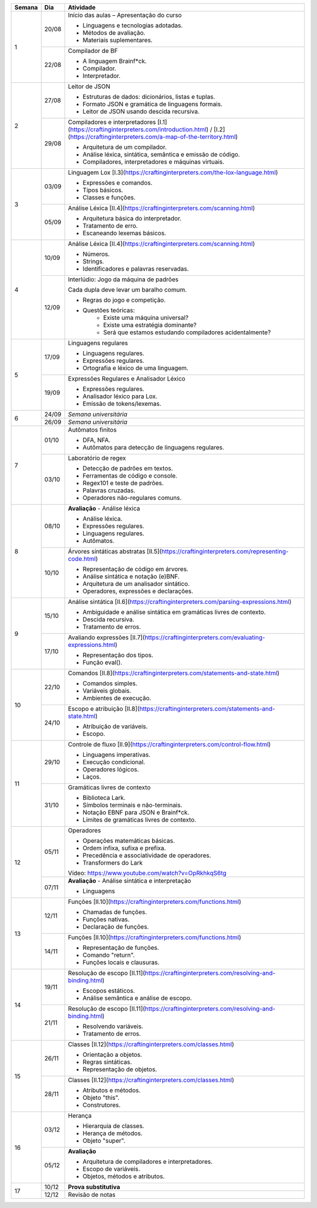 +--------+-------+----------------------------------------------------------------------------------------------------------------------------------------------------------------+
| Semana | Dia   | Atividade                                                                                                                                                      |
+========+=======+================================================================================================================================================================+
|    1   | 20/08 | Início das aulas – Apresentação do curso                                                                                                                       |
|        |       |                                                                                                                                                                |
|        |       | * Linguagens e tecnologias adotadas.                                                                                                                           |
|        |       | * Métodos de avaliação.                                                                                                                                        |
|        |       | * Materiais suplementares.                                                                                                                                     |
|        +-------+----------------------------------------------------------------------------------------------------------------------------------------------------------------+
|        | 22/08 | Compilador de BF                                                                                                                                               |
|        |       |                                                                                                                                                                |
|        |       | * A linguagem Brainf*ck.                                                                                                                                       |
|        |       | * Compilador.                                                                                                                                                  |
|        |       | * Interpretador.                                                                                                                                               |
+--------+-------+----------------------------------------------------------------------------------------------------------------------------------------------------------------+
|    2   | 27/08 | Leitor de JSON                                                                                                                                                 |
|        |       |                                                                                                                                                                |
|        |       | * Estruturas de dados: dicionários, listas e tuplas.                                                                                                           |
|        |       | * Formato JSON e gramática de linguagens formais.                                                                                                              |
|        |       | * Leitor de JSON usando descida recursiva.                                                                                                                     |
|        +-------+----------------------------------------------------------------------------------------------------------------------------------------------------------------+
|        | 29/08 | Compiladores e interpretadores [I.1](https://craftinginterpreters.com/introduction.html) / [I.2](https://craftinginterpreters.com/a-map-of-the-territory.html) |
|        |       |                                                                                                                                                                |
|        |       | * Arquitetura de um compilador.                                                                                                                                |
|        |       | * Análise léxica, sintática, semântica e emissão de código.                                                                                                    |
|        |       | * Compiladores, interpretadores e máquinas virtuais.                                                                                                           |
+--------+-------+----------------------------------------------------------------------------------------------------------------------------------------------------------------+
|    3   | 03/09 | Linguagem Lox [I.3](https://craftinginterpreters.com/the-lox-language.html)                                                                                    |
|        |       |                                                                                                                                                                |
|        |       | * Expressões e comandos.                                                                                                                                       |
|        |       | * Tipos básicos.                                                                                                                                               |
|        |       | * Classes e funções.                                                                                                                                           |
|        +-------+----------------------------------------------------------------------------------------------------------------------------------------------------------------+
|        | 05/09 | Análise Léxica [II.4](https://craftinginterpreters.com/scanning.html)                                                                                          |
|        |       |                                                                                                                                                                |
|        |       | * Arquitetura básica do interpretador.                                                                                                                         |
|        |       | * Tratamento de erro.                                                                                                                                          |
|        |       | * Escaneando lexemas básicos.                                                                                                                                  |
+--------+-------+----------------------------------------------------------------------------------------------------------------------------------------------------------------+
|    4   | 10/09 | Análise Léxica [II.4](https://craftinginterpreters.com/scanning.html)                                                                                          |
|        |       |                                                                                                                                                                |
|        |       | * Números.                                                                                                                                                     |
|        |       | * Strings.                                                                                                                                                     |
|        |       | * Identificadores e palavras reservadas.                                                                                                                       |
|        +-------+----------------------------------------------------------------------------------------------------------------------------------------------------------------+
|        | 12/09 | Interlúdio: Jogo da máquina de padrões                                                                                                                         |
|        |       |                                                                                                                                                                |
|        |       | Cada dupla deve levar um baralho comum.                                                                                                                        |
|        |       |                                                                                                                                                                |
|        |       | * Regras do jogo e competição.                                                                                                                                 |
|        |       | * Questões teóricas:                                                                                                                                           |
|        |       |     - Existe uma máquina universal?                                                                                                                            |
|        |       |     - Existe uma estratégia dominante?                                                                                                                         |
|        |       |     - Será que estamos estudando compiladores acidentalmente?                                                                                                  |
+--------+-------+----------------------------------------------------------------------------------------------------------------------------------------------------------------+
|    5   | 17/09 | Linguagens regulares                                                                                                                                           |
|        |       |                                                                                                                                                                |
|        |       | * Linguagens regulares.                                                                                                                                        |
|        |       | * Expressões regulares.                                                                                                                                        |
|        |       | * Ortografia e léxico de uma linguagem.                                                                                                                        |
|        +-------+----------------------------------------------------------------------------------------------------------------------------------------------------------------+
|        | 19/09 | Expressões Regulares e Analisador Léxico                                                                                                                       |
|        |       |                                                                                                                                                                |
|        |       | * Expressões regulares.                                                                                                                                        |
|        |       | * Analisador léxico para Lox.                                                                                                                                  |
|        |       | * Emissão de tokens/lexemas.                                                                                                                                   |
+--------+-------+----------------------------------------------------------------------------------------------------------------------------------------------------------------+
|    6   | 24/09 | *Semana universitária*                                                                                                                                         |
|        +-------+----------------------------------------------------------------------------------------------------------------------------------------------------------------+
|        | 26/09 | *Semana universitária*                                                                                                                                         |
+--------+-------+----------------------------------------------------------------------------------------------------------------------------------------------------------------+
|    7   | 01/10 | Autômatos finitos                                                                                                                                              |
|        |       |                                                                                                                                                                |
|        |       | * DFA, NFA.                                                                                                                                                    |
|        |       | * Autômatos para detecção de linguagens regulares.                                                                                                             |
|        +-------+----------------------------------------------------------------------------------------------------------------------------------------------------------------+
|        | 03/10 | Laboratório de regex                                                                                                                                           |
|        |       |                                                                                                                                                                |
|        |       | * Detecção de padrões em textos.                                                                                                                               |
|        |       | * Ferramentas de código e console.                                                                                                                             |
|        |       | * Regex101 e teste de padrões.                                                                                                                                 |
|        |       | * Palavras cruzadas.                                                                                                                                           |
|        |       | * Operadores não-regulares comuns.                                                                                                                             |
+--------+-------+----------------------------------------------------------------------------------------------------------------------------------------------------------------+
|    8   | 08/10 | **Avaliação** - Análise léxica                                                                                                                                 |
|        |       |                                                                                                                                                                |
|        |       | * Análise léxica.                                                                                                                                              |
|        |       | * Expressões regulares.                                                                                                                                        |
|        |       | * Linguagens regulares.                                                                                                                                        |
|        |       | * Autômatos.                                                                                                                                                   |
|        +-------+----------------------------------------------------------------------------------------------------------------------------------------------------------------+
|        | 10/10 | Árvores sintáticas abstratas [II.5](https://craftinginterpreters.com/representing-code.html)                                                                   |
|        |       |                                                                                                                                                                |
|        |       | * Representação de código em árvores.                                                                                                                          |
|        |       | * Análise sintática e notação (e)BNF.                                                                                                                          |
|        |       | * Arquitetura de um analisador sintático.                                                                                                                      |
|        |       | * Operadores, expressões e declarações.                                                                                                                        |
+--------+-------+----------------------------------------------------------------------------------------------------------------------------------------------------------------+
|    9   | 15/10 | Análise sintática [II.6](https://craftinginterpreters.com/parsing-expressions.html)                                                                            |
|        |       |                                                                                                                                                                |
|        |       | * Ambiguidade e análise sintática em gramáticas livres de contexto.                                                                                            |
|        |       | * Descida recursiva.                                                                                                                                           |
|        |       | * Tratamento de erros.                                                                                                                                         |
|        +-------+----------------------------------------------------------------------------------------------------------------------------------------------------------------+
|        | 17/10 | Avaliando expressões [II.7](https://craftinginterpreters.com/evaluating-expressions.html)                                                                      |
|        |       |                                                                                                                                                                |
|        |       | * Representação dos tipos.                                                                                                                                     |
|        |       | * Função eval().                                                                                                                                               |
+--------+-------+----------------------------------------------------------------------------------------------------------------------------------------------------------------+
|   10   | 22/10 | Comandos [II.8](https://craftinginterpreters.com/statements-and-state.html)                                                                                    |
|        |       |                                                                                                                                                                |
|        |       | * Comandos simples.                                                                                                                                            |
|        |       | * Variáveis globais.                                                                                                                                           |
|        |       | * Ambientes de execução.                                                                                                                                       |
|        +-------+----------------------------------------------------------------------------------------------------------------------------------------------------------------+
|        | 24/10 | Escopo e atribuição [II.8](https://craftinginterpreters.com/statements-and-state.html)                                                                         |
|        |       |                                                                                                                                                                |
|        |       | * Atribuição de variáveis.                                                                                                                                     |
|        |       | * Escopo.                                                                                                                                                      |
+--------+-------+----------------------------------------------------------------------------------------------------------------------------------------------------------------+
|   11   | 29/10 | Controle de fluxo [II.9](https://craftinginterpreters.com/control-flow.html)                                                                                   |
|        |       |                                                                                                                                                                |
|        |       | * Linguagens imperativas.                                                                                                                                      |
|        |       | * Execução condicional.                                                                                                                                        |
|        |       | * Operadores lógicos.                                                                                                                                          |
|        |       | * Laços.                                                                                                                                                       |
|        +-------+----------------------------------------------------------------------------------------------------------------------------------------------------------------+
|        | 31/10 | Gramáticas livres de contexto                                                                                                                                  |
|        |       |                                                                                                                                                                |
|        |       | * Biblioteca Lark.                                                                                                                                             |
|        |       | * Símbolos terminais e não-terminais.                                                                                                                          |
|        |       | * Notação EBNF para JSON e Brainf*ck.                                                                                                                          |
|        |       | * Limites de gramáticas livres de contexto.                                                                                                                    |
+--------+-------+----------------------------------------------------------------------------------------------------------------------------------------------------------------+
|   12   | 05/11 | Operadores                                                                                                                                                     |
|        |       |                                                                                                                                                                |
|        |       | * Operações matemáticas básicas.                                                                                                                               |
|        |       | * Ordem infixa, sufixa e prefixa.                                                                                                                              |
|        |       | * Precedência e associatividade de operadores.                                                                                                                 |
|        |       | * Transformers do Lark                                                                                                                                         |
|        |       |                                                                                                                                                                |
|        |       | Vídeo: https://www.youtube.com/watch?v=OpRkhkqS6tg                                                                                                             |
|        +-------+----------------------------------------------------------------------------------------------------------------------------------------------------------------+
|        | 07/11 | **Avaliação** - Análise sintática e interpretação                                                                                                              |
|        |       |                                                                                                                                                                |
|        |       | * Linguagens                                                                                                                                                   |
+--------+-------+----------------------------------------------------------------------------------------------------------------------------------------------------------------+
|   13   | 12/11 | Funções [II.10](https://craftinginterpreters.com/functions.html)                                                                                               |
|        |       |                                                                                                                                                                |
|        |       | * Chamadas de funções.                                                                                                                                         |
|        |       | * Funções nativas.                                                                                                                                             |
|        |       | * Declaração de funções.                                                                                                                                       |
|        +-------+----------------------------------------------------------------------------------------------------------------------------------------------------------------+
|        | 14/11 | Funções [II.10](https://craftinginterpreters.com/functions.html)                                                                                               |
|        |       |                                                                                                                                                                |
|        |       | * Representação de funções.                                                                                                                                    |
|        |       | * Comando "return".                                                                                                                                            |
|        |       | * Funções locais e clausuras.                                                                                                                                  |
+--------+-------+----------------------------------------------------------------------------------------------------------------------------------------------------------------+
|   14   | 19/11 | Resolução de escopo [II.11](https://craftinginterpreters.com/resolving-and-binding.html)                                                                       |
|        |       |                                                                                                                                                                |
|        |       | * Escopos estáticos.                                                                                                                                           |
|        |       | * Análise semântica e análise de escopo.                                                                                                                       |
|        +-------+----------------------------------------------------------------------------------------------------------------------------------------------------------------+
|        | 21/11 | Resolução de escopo [II.11](https://craftinginterpreters.com/resolving-and-binding.html)                                                                       |
|        |       |                                                                                                                                                                |
|        |       | * Resolvendo variáveis.                                                                                                                                        |
|        |       | * Tratamento de erros.                                                                                                                                         |
+--------+-------+----------------------------------------------------------------------------------------------------------------------------------------------------------------+
|   15   | 26/11 | Classes [II.12](https://craftinginterpreters.com/classes.html)                                                                                                 |
|        |       |                                                                                                                                                                |
|        |       | * Orientação a objetos.                                                                                                                                        |
|        |       | * Regras sintáticas.                                                                                                                                           |
|        |       | * Representação de objetos.                                                                                                                                    |
|        +-------+----------------------------------------------------------------------------------------------------------------------------------------------------------------+
|        | 28/11 | Classes [II.12](https://craftinginterpreters.com/classes.html)                                                                                                 |
|        |       |                                                                                                                                                                |
|        |       | * Atributos e métodos.                                                                                                                                         |
|        |       | * Objeto "this".                                                                                                                                               |
|        |       | * Construtores.                                                                                                                                                |
+--------+-------+----------------------------------------------------------------------------------------------------------------------------------------------------------------+
|   16   | 03/12 | Herança                                                                                                                                                        |
|        |       |                                                                                                                                                                |
|        |       | * Hierarquia de classes.                                                                                                                                       |
|        |       | * Herança de métodos.                                                                                                                                          |
|        |       | * Objeto "super".                                                                                                                                              |
|        +-------+----------------------------------------------------------------------------------------------------------------------------------------------------------------+
|        | 05/12 | **Avaliação**                                                                                                                                                  |
|        |       |                                                                                                                                                                |
|        |       | * Arquitetura de compiladores e interpretadores.                                                                                                               |
|        |       | * Escopo de variáveis.                                                                                                                                         |
|        |       | * Objetos, métodos e atributos.                                                                                                                                |
+--------+-------+----------------------------------------------------------------------------------------------------------------------------------------------------------------+
|   17   | 10/12 | **Prova substitutiva**                                                                                                                                         |
|        +-------+----------------------------------------------------------------------------------------------------------------------------------------------------------------+
|        | 12/12 | Revisão de notas                                                                                                                                               |
+--------+-------+----------------------------------------------------------------------------------------------------------------------------------------------------------------+
